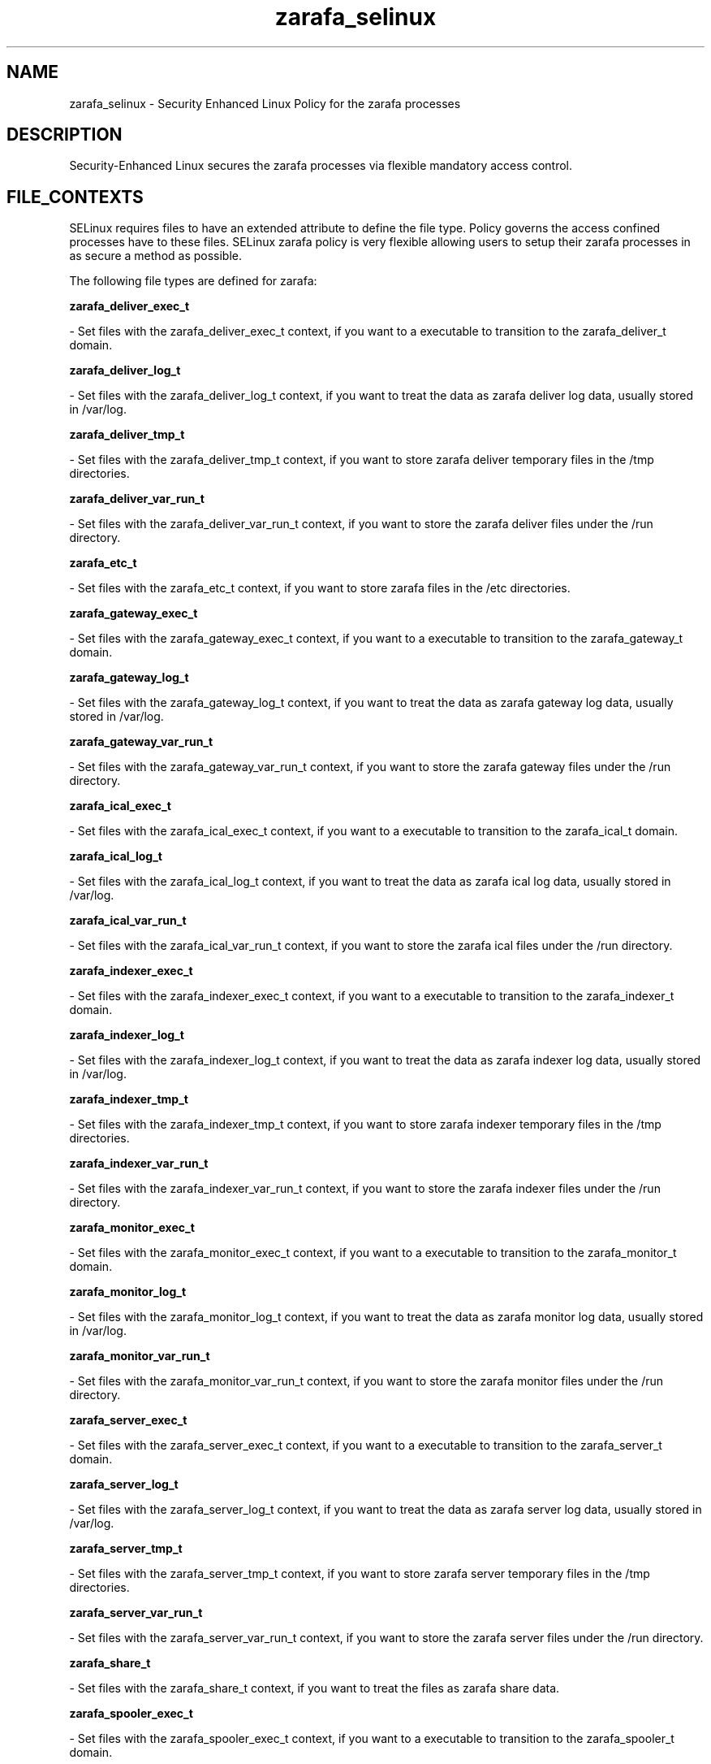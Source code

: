 .TH  "zarafa_selinux"  "8"  "16 Feb 2012" "dwalsh@redhat.com" "zarafa Selinux Policy documentation"
.SH "NAME"
zarafa_selinux \- Security Enhanced Linux Policy for the zarafa processes
.SH "DESCRIPTION"

Security-Enhanced Linux secures the zarafa processes via flexible mandatory access
control.  
.SH FILE_CONTEXTS
SELinux requires files to have an extended attribute to define the file type. 
Policy governs the access confined processes have to these files. 
SELinux zarafa policy is very flexible allowing users to setup their zarafa processes in as secure a method as possible.
.PP 
The following file types are defined for zarafa:


.EX
.B zarafa_deliver_exec_t 
.EE

- Set files with the zarafa_deliver_exec_t context, if you want to a executable to transition to the zarafa_deliver_t domain.


.EX
.B zarafa_deliver_log_t 
.EE

- Set files with the zarafa_deliver_log_t context, if you want to treat the data as zarafa deliver log data, usually stored in /var/log.


.EX
.B zarafa_deliver_tmp_t 
.EE

- Set files with the zarafa_deliver_tmp_t context, if you want to store zarafa deliver temporary files in the /tmp directories.


.EX
.B zarafa_deliver_var_run_t 
.EE

- Set files with the zarafa_deliver_var_run_t context, if you want to store the zarafa deliver files under the /run directory.


.EX
.B zarafa_etc_t 
.EE

- Set files with the zarafa_etc_t context, if you want to store zarafa files in the /etc directories.


.EX
.B zarafa_gateway_exec_t 
.EE

- Set files with the zarafa_gateway_exec_t context, if you want to a executable to transition to the zarafa_gateway_t domain.


.EX
.B zarafa_gateway_log_t 
.EE

- Set files with the zarafa_gateway_log_t context, if you want to treat the data as zarafa gateway log data, usually stored in /var/log.


.EX
.B zarafa_gateway_var_run_t 
.EE

- Set files with the zarafa_gateway_var_run_t context, if you want to store the zarafa gateway files under the /run directory.


.EX
.B zarafa_ical_exec_t 
.EE

- Set files with the zarafa_ical_exec_t context, if you want to a executable to transition to the zarafa_ical_t domain.


.EX
.B zarafa_ical_log_t 
.EE

- Set files with the zarafa_ical_log_t context, if you want to treat the data as zarafa ical log data, usually stored in /var/log.


.EX
.B zarafa_ical_var_run_t 
.EE

- Set files with the zarafa_ical_var_run_t context, if you want to store the zarafa ical files under the /run directory.


.EX
.B zarafa_indexer_exec_t 
.EE

- Set files with the zarafa_indexer_exec_t context, if you want to a executable to transition to the zarafa_indexer_t domain.


.EX
.B zarafa_indexer_log_t 
.EE

- Set files with the zarafa_indexer_log_t context, if you want to treat the data as zarafa indexer log data, usually stored in /var/log.


.EX
.B zarafa_indexer_tmp_t 
.EE

- Set files with the zarafa_indexer_tmp_t context, if you want to store zarafa indexer temporary files in the /tmp directories.


.EX
.B zarafa_indexer_var_run_t 
.EE

- Set files with the zarafa_indexer_var_run_t context, if you want to store the zarafa indexer files under the /run directory.


.EX
.B zarafa_monitor_exec_t 
.EE

- Set files with the zarafa_monitor_exec_t context, if you want to a executable to transition to the zarafa_monitor_t domain.


.EX
.B zarafa_monitor_log_t 
.EE

- Set files with the zarafa_monitor_log_t context, if you want to treat the data as zarafa monitor log data, usually stored in /var/log.


.EX
.B zarafa_monitor_var_run_t 
.EE

- Set files with the zarafa_monitor_var_run_t context, if you want to store the zarafa monitor files under the /run directory.


.EX
.B zarafa_server_exec_t 
.EE

- Set files with the zarafa_server_exec_t context, if you want to a executable to transition to the zarafa_server_t domain.


.EX
.B zarafa_server_log_t 
.EE

- Set files with the zarafa_server_log_t context, if you want to treat the data as zarafa server log data, usually stored in /var/log.


.EX
.B zarafa_server_tmp_t 
.EE

- Set files with the zarafa_server_tmp_t context, if you want to store zarafa server temporary files in the /tmp directories.


.EX
.B zarafa_server_var_run_t 
.EE

- Set files with the zarafa_server_var_run_t context, if you want to store the zarafa server files under the /run directory.


.EX
.B zarafa_share_t 
.EE

- Set files with the zarafa_share_t context, if you want to treat the files as zarafa share data.


.EX
.B zarafa_spooler_exec_t 
.EE

- Set files with the zarafa_spooler_exec_t context, if you want to a executable to transition to the zarafa_spooler_t domain.


.EX
.B zarafa_spooler_log_t 
.EE

- Set files with the zarafa_spooler_log_t context, if you want to treat the data as zarafa spooler log data, usually stored in /var/log.


.EX
.B zarafa_spooler_var_run_t 
.EE

- Set files with the zarafa_spooler_var_run_t context, if you want to store the zarafa spooler files under the /run directory.


.EX
.B zarafa_var_lib_t 
.EE

- Set files with the zarafa_var_lib_t context, if you want to store the zarafa files under the /var/lib directory.

Note: File context can be temporarily modified with the chcon command.  If you want to permanantly change the file context you need to use the 
.B semanage fcontext 
command.  This will modify the SELinux labeling database.  You will need to use
.B restorecon
to apply the labels.

.SH "COMMANDS"

.PP
.B system-config-selinux 
is a GUI tool available to customize SELinux policy settings.

.SH AUTHOR	
This manual page was written by Dan Walsh <dwalsh@redhat.com>.

.SH "SEE ALSO"
selinux(8), zarafa(8), semanage(8), restorecon(8), chcon(1)